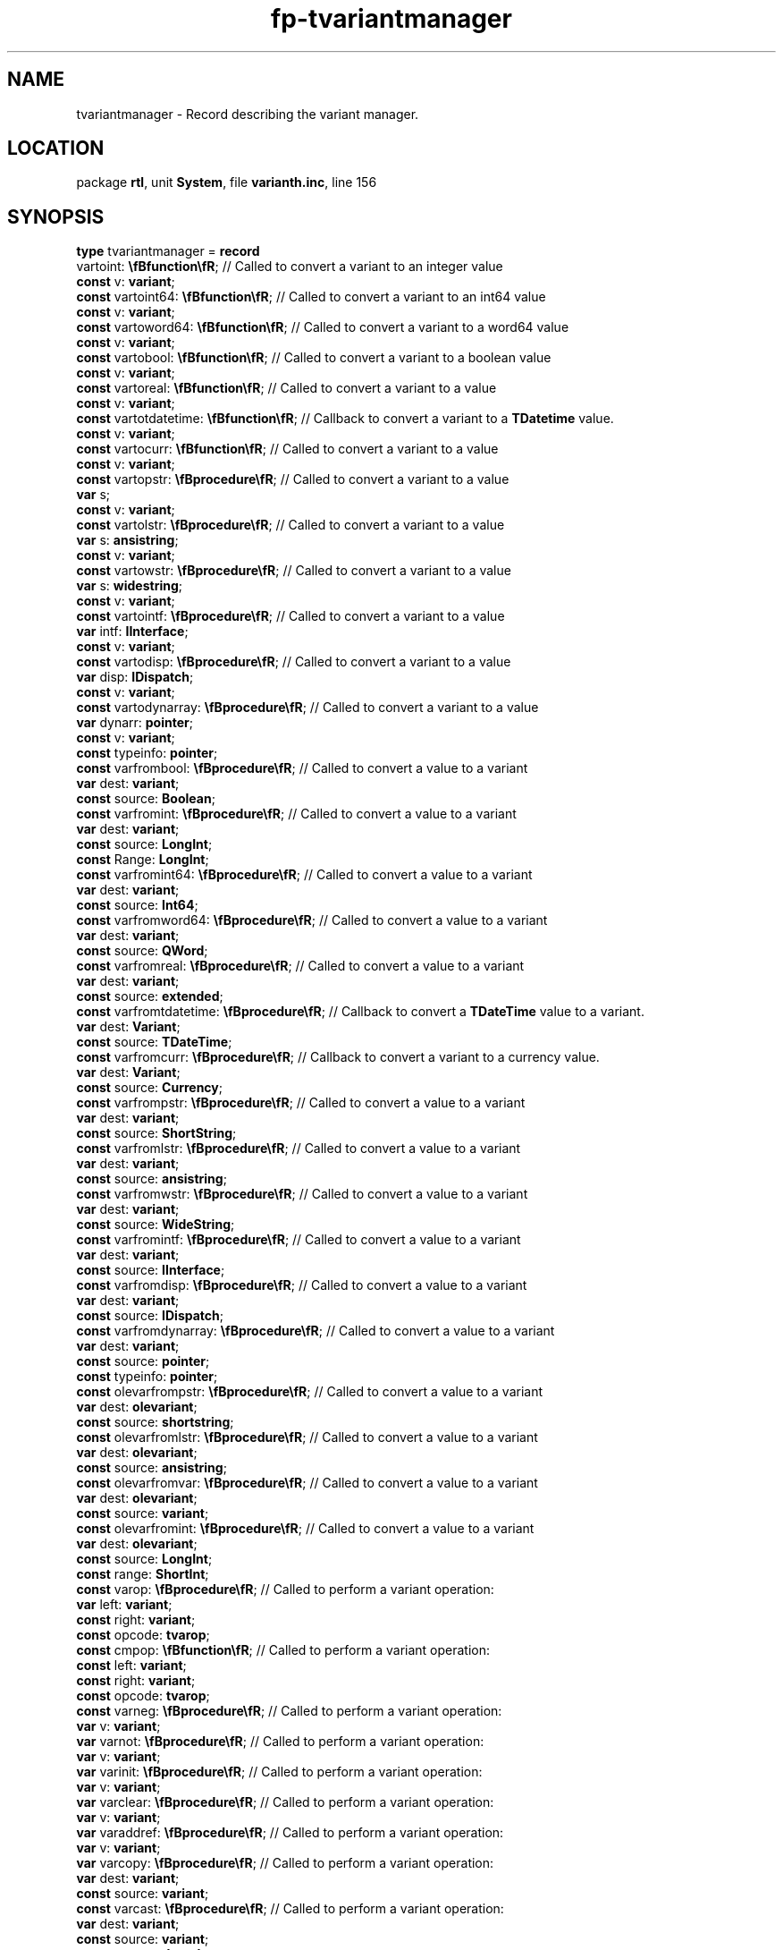.\" file autogenerated by fpman
.TH "fp-tvariantmanager" 3 "2014-03-14" "fpman" "Free Pascal Programmer's Manual"
.SH NAME
tvariantmanager - Record describing the variant manager.
.SH LOCATION
package \fBrtl\fR, unit \fBSystem\fR, file \fBvarianth.inc\fR, line 156
.SH SYNOPSIS
\fBtype\fR tvariantmanager = \fBrecord\fR
  vartoint: \fB\\fBfunction\\fR\fR;                // Called to convert a variant to an integer value
  \fBconst\fR v: \fBvariant\fR;
  \fBconst\fR vartoint64: \fB\\fBfunction\\fR\fR;        // Called to convert a variant to an int64 value
  \fBconst\fR v: \fBvariant\fR;
  \fBconst\fR vartoword64: \fB\\fBfunction\\fR\fR;       // Called to convert a variant to a word64 value
  \fBconst\fR v: \fBvariant\fR;
  \fBconst\fR vartobool: \fB\\fBfunction\\fR\fR;         // Called to convert a variant to a boolean value
  \fBconst\fR v: \fBvariant\fR;
  \fBconst\fR vartoreal: \fB\\fBfunction\\fR\fR;         // Called to convert a variant to a value
  \fBconst\fR v: \fBvariant\fR;
  \fBconst\fR vartotdatetime: \fB\\fBfunction\\fR\fR;    // Callback to convert a variant to a \fBTDatetime\fR value.
  \fBconst\fR v: \fBvariant\fR;
  \fBconst\fR vartocurr: \fB\\fBfunction\\fR\fR;         // Called to convert a variant to a value
  \fBconst\fR v: \fBvariant\fR;
  \fBconst\fR vartopstr: \fB\\fBprocedure\\fR\fR;        // Called to convert a variant to a value
  \fBvar\fR s;
  \fBconst\fR v: \fBvariant\fR;
  \fBconst\fR vartolstr: \fB\\fBprocedure\\fR\fR;        // Called to convert a variant to a value
  \fBvar\fR s: \fBansistring\fR;
  \fBconst\fR v: \fBvariant\fR;
  \fBconst\fR vartowstr: \fB\\fBprocedure\\fR\fR;        // Called to convert a variant to a value
  \fBvar\fR s: \fBwidestring\fR;
  \fBconst\fR v: \fBvariant\fR;
  \fBconst\fR vartointf: \fB\\fBprocedure\\fR\fR;        // Called to convert a variant to a value
  \fBvar\fR intf: \fBIInterface\fR;
  \fBconst\fR v: \fBvariant\fR;
  \fBconst\fR vartodisp: \fB\\fBprocedure\\fR\fR;        // Called to convert a variant to a value
  \fBvar\fR disp: \fBIDispatch\fR;
  \fBconst\fR v: \fBvariant\fR;
  \fBconst\fR vartodynarray: \fB\\fBprocedure\\fR\fR;    // Called to convert a variant to a value
  \fBvar\fR dynarr: \fBpointer\fR;
  \fBconst\fR v: \fBvariant\fR;
  \fBconst\fR typeinfo: \fBpointer\fR;
  \fBconst\fR varfrombool: \fB\\fBprocedure\\fR\fR;      // Called to convert a value to a variant
  \fBvar\fR dest: \fBvariant\fR;
  \fBconst\fR source: \fBBoolean\fR;
  \fBconst\fR varfromint: \fB\\fBprocedure\\fR\fR;       // Called to convert a value to a variant
  \fBvar\fR dest: \fBvariant\fR;
  \fBconst\fR source: \fBLongInt\fR;
  \fBconst\fR Range: \fBLongInt\fR;
  \fBconst\fR varfromint64: \fB\\fBprocedure\\fR\fR;     // Called to convert a value to a variant
  \fBvar\fR dest: \fBvariant\fR;
  \fBconst\fR source: \fBInt64\fR;
  \fBconst\fR varfromword64: \fB\\fBprocedure\\fR\fR;    // Called to convert a value to a variant
  \fBvar\fR dest: \fBvariant\fR;
  \fBconst\fR source: \fBQWord\fR;
  \fBconst\fR varfromreal: \fB\\fBprocedure\\fR\fR;      // Called to convert a value to a variant
  \fBvar\fR dest: \fBvariant\fR;
  \fBconst\fR source: \fBextended\fR;
  \fBconst\fR varfromtdatetime: \fB\\fBprocedure\\fR\fR; // Callback to convert a \fBTDateTime\fR value to a variant.
  \fBvar\fR dest: \fBVariant\fR;
  \fBconst\fR source: \fBTDateTime\fR;
  \fBconst\fR varfromcurr: \fB\\fBprocedure\\fR\fR;      // Callback to convert a variant to a currency value.
  \fBvar\fR dest: \fBVariant\fR;
  \fBconst\fR source: \fBCurrency\fR;
  \fBconst\fR varfrompstr: \fB\\fBprocedure\\fR\fR;      // Called to convert a value to a variant
  \fBvar\fR dest: \fBvariant\fR;
  \fBconst\fR source: \fBShortString\fR;
  \fBconst\fR varfromlstr: \fB\\fBprocedure\\fR\fR;      // Called to convert a value to a variant
  \fBvar\fR dest: \fBvariant\fR;
  \fBconst\fR source: \fBansistring\fR;
  \fBconst\fR varfromwstr: \fB\\fBprocedure\\fR\fR;      // Called to convert a value to a variant
  \fBvar\fR dest: \fBvariant\fR;
  \fBconst\fR source: \fBWideString\fR;
  \fBconst\fR varfromintf: \fB\\fBprocedure\\fR\fR;      // Called to convert a value to a variant
  \fBvar\fR dest: \fBvariant\fR;
  \fBconst\fR source: \fBIInterface\fR;
  \fBconst\fR varfromdisp: \fB\\fBprocedure\\fR\fR;      // Called to convert a value to a variant
  \fBvar\fR dest: \fBvariant\fR;
  \fBconst\fR source: \fBIDispatch\fR;
  \fBconst\fR varfromdynarray: \fB\\fBprocedure\\fR\fR;  // Called to convert a value to a variant
  \fBvar\fR dest: \fBvariant\fR;
  \fBconst\fR source: \fBpointer\fR;
  \fBconst\fR typeinfo: \fBpointer\fR;
  \fBconst\fR olevarfrompstr: \fB\\fBprocedure\\fR\fR;   // Called to convert a value to a variant
  \fBvar\fR dest: \fBolevariant\fR;
  \fBconst\fR source: \fBshortstring\fR;
  \fBconst\fR olevarfromlstr: \fB\\fBprocedure\\fR\fR;   // Called to convert a value to a variant
  \fBvar\fR dest: \fBolevariant\fR;
  \fBconst\fR source: \fBansistring\fR;
  \fBconst\fR olevarfromvar: \fB\\fBprocedure\\fR\fR;    // Called to convert a value to a variant
  \fBvar\fR dest: \fBolevariant\fR;
  \fBconst\fR source: \fBvariant\fR;
  \fBconst\fR olevarfromint: \fB\\fBprocedure\\fR\fR;    // Called to convert a value to a variant
  \fBvar\fR dest: \fBolevariant\fR;
  \fBconst\fR source: \fBLongInt\fR;
  \fBconst\fR range: \fBShortInt\fR;
  \fBconst\fR varop: \fB\\fBprocedure\\fR\fR;            // Called to perform a variant operation:
  \fBvar\fR left: \fBvariant\fR;
  \fBconst\fR right: \fBvariant\fR;
  \fBconst\fR opcode: \fBtvarop\fR;
  \fBconst\fR cmpop: \fB\\fBfunction\\fR\fR;             // Called to perform a variant operation:
  \fBconst\fR left: \fBvariant\fR;
  \fBconst\fR right: \fBvariant\fR;
  \fBconst\fR opcode: \fBtvarop\fR;
  \fBconst\fR varneg: \fB\\fBprocedure\\fR\fR;           // Called to perform a variant operation:
  \fBvar\fR v: \fBvariant\fR;
  \fBvar\fR varnot: \fB\\fBprocedure\\fR\fR;             // Called to perform a variant operation:
  \fBvar\fR v: \fBvariant\fR;
  \fBvar\fR varinit: \fB\\fBprocedure\\fR\fR;            // Called to perform a variant operation:
  \fBvar\fR v: \fBvariant\fR;
  \fBvar\fR varclear: \fB\\fBprocedure\\fR\fR;           // Called to perform a variant operation:
  \fBvar\fR v: \fBvariant\fR;
  \fBvar\fR varaddref: \fB\\fBprocedure\\fR\fR;          // Called to perform a variant operation:
  \fBvar\fR v: \fBvariant\fR;
  \fBvar\fR varcopy: \fB\\fBprocedure\\fR\fR;            // Called to perform a variant operation:
  \fBvar\fR dest: \fBvariant\fR;
  \fBconst\fR source: \fBvariant\fR;
  \fBconst\fR varcast: \fB\\fBprocedure\\fR\fR;          // Called to perform a variant operation:
  \fBvar\fR dest: \fBvariant\fR;
  \fBconst\fR source: \fBvariant\fR;
  \fBconst\fR vartype: \fBLongInt\fR;
  \fBconst\fR varcastole: \fB\\fBprocedure\\fR\fR;       // Called to perform a variant operation:
  \fBvar\fR dest: \fBvariant\fR;
  \fBconst\fR source: \fBvariant\fR;
  \fBconst\fR vartype: \fBLongInt\fR;
  \fBconst\fR dispinvoke: \fB\\fBprocedure\\fR\fR;       // Called to perform a variant operation:
  \fBconst\fR dest: \fBpvardata\fR;
  \fBconst\fR source: \fBtvardata\fR;
  \fBconst\fR calldesc: \fBpcalldesc\fR;
  \fBconst\fR params: \fBpointer\fR;
  \fBconst\fR vararrayredim: \fB\\fBprocedure\\fR\fR;    // Called to perform a variant operation:
  \fBvar\fR a: \fBvariant\fR;
  \fBvar\fR highbound: \fBSizeInt\fR;
  \fBvar\fR vararrayget: \fB\\fBfunction\\fR\fR;         // Called to perform a variant operation:
  \fBconst\fR a: \fBvariant\fR;
  \fBconst\fR indexcount: \fBSizeInt\fR;
  \fBconst\fR indices: \fBPLongint\fR;
  \fBconst\fR vararrayput: \fB\\fBprocedure\\fR\fR;      // Called to perform a variant operation:
  \fBvar\fR a: \fBvariant\fR;
  \fBconst\fR value: \fBvariant\fR;
  \fBconst\fR indexcount: \fBSizeInt\fR;
  \fBconst\fR indices: \fBPLongint\fR;
  \fBconst\fR writevariant: \fB\\fBfunction\\fR\fR;      // Called to perform a variant operation:
  \fBvar\fR t: \fBtext\fR;
  \fBconst\fR v: \fBvariant\fR;
  \fBconst\fR width: \fBLongInt\fR;
  \fBconst\fR write0Variant: \fB\\fBfunction\\fR\fR;     // Called to perform a variant operation:
  \fBvar\fR t: \fBtext\fR;
  \fBconst\fR v: \fBVariant\fR;
.br
\fBend\fR;
.SH DESCRIPTION
\fBTVariantManager\fR describes the variant manager as expected by the \fBSetVariantManager\fR call.


.SH SEE ALSO
.TP
.B SetVariantManager
Set the current variant manager.

.SH FPMAN
manpage autogenerated by \fIfpman\fR from \fBtvariantmanager.html\fR on 2015-04-09, 22:04.


